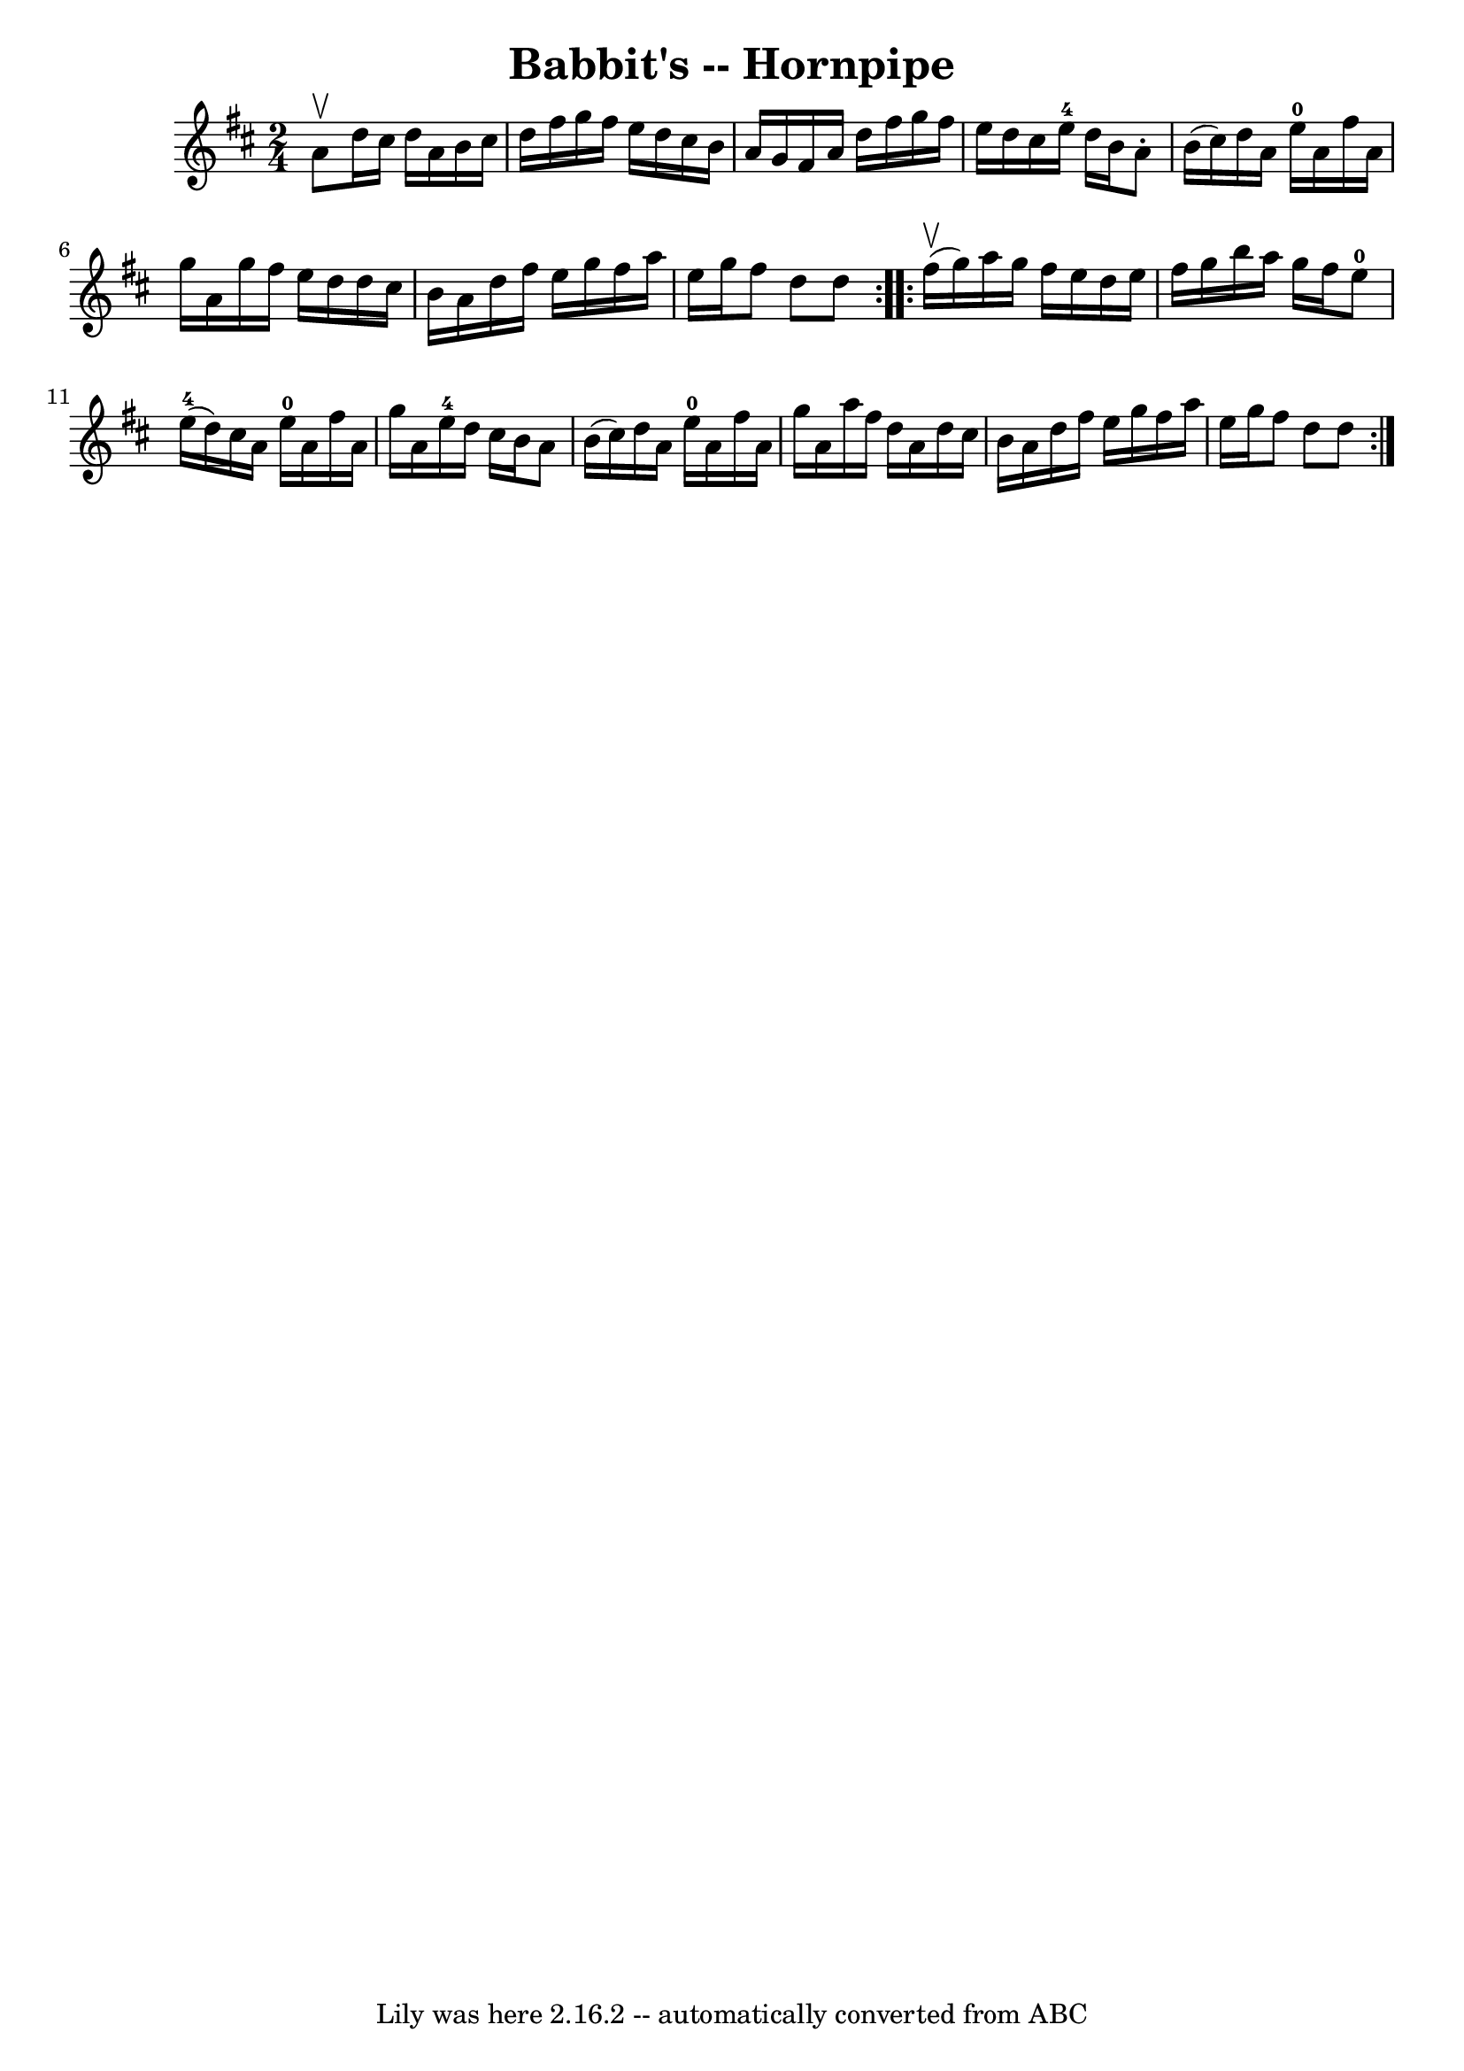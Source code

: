 \version "2.7.40"
\header {
	book = "Cole's 1000 Fiddle Tunes"
	crossRefNumber = "1"
	footnotes = ""
	tagline = "Lily was here 2.16.2 -- automatically converted from ABC"
	title = "Babbit's -- Hornpipe"
}
voicedefault =  {
\set Score.defaultBarType = "empty"

\repeat volta 2 {
\time 2/4 \key d \major a'8^\upbow |
 d''16 cis''16 d''16    
a'16 b'16 cis''16 d''16 fis''16  |
 g''16 fis''16    
e''16 d''16 cis''16 b'16 a'16 g'16  |
 fis'16 a'16    
d''16 fis''16 g''16 fis''16 e''16 d''16  |
 cis''16    
e''16-4 d''16 b'16 a'8 -. b'16 (cis''16) |
 d''16  
 a'16 e''16-0 a'16 fis''16 a'16 g''16 a'16  |
   
g''16 fis''16 e''16 d''16 d''16 cis''16 b'16 a'16  
|
 d''16 fis''16 e''16 g''16 fis''16 a''16 e''16    
g''16  |
 fis''8 d''8 d''8  }     \repeat volta 2 { fis''16 
(^\upbow g''16) |
 a''16 g''16 fis''16 e''16 d''16    
e''16 fis''16 g''16  |
 b''16 a''16 g''16 fis''16      
e''8-0 e''16-4(d''16) |
 cis''16 a'16 e''16 
-0 a'16 fis''16 a'16 g''16 a'16  |
 e''16-4 d''16  
 cis''16 b'16 a'8 b'16 (cis''16) |
 d''16 a'16    
e''16-0 a'16 fis''16 a'16 g''16 a'16  |
 a''16    
fis''16 d''16 a'16 d''16 cis''16 b'16 a'16  |
 d''16  
 fis''16 e''16 g''16 fis''16 a''16 e''16 g''16  |
   
fis''8 d''8 d''8  }   
}

\score{
    <<

	\context Staff="default"
	{
	    \voicedefault 
	}

    >>
	\layout {
	}
	\midi {}
}
